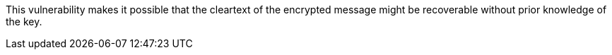This vulnerability makes it possible that the cleartext of the encrypted message
might be recoverable without prior knowledge of the key.

